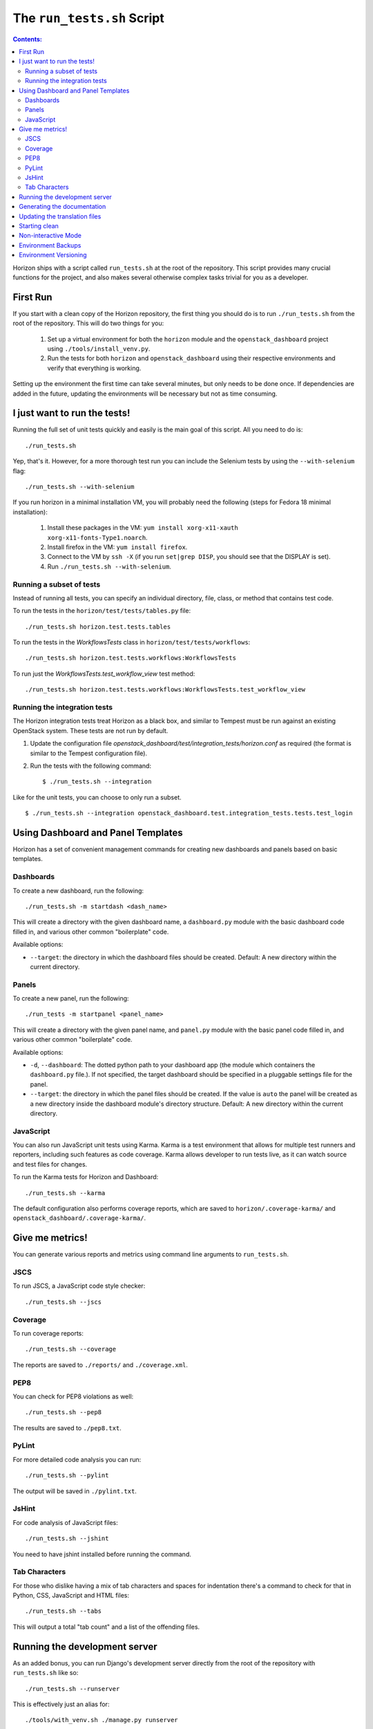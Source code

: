 ===========================
The ``run_tests.sh`` Script
===========================

.. contents:: Contents:
   :local:

Horizon ships with a script called ``run_tests.sh`` at the root of the
repository. This script provides many crucial functions for the project,
and also makes several otherwise complex tasks trivial for you as a
developer.

First Run
=========

If you start with a clean copy of the Horizon repository, the first thing
you should do is to run ``./run_tests.sh`` from the root of the repository.
This will do two things for you:

    #. Set up a virtual environment for both the ``horizon`` module and
       the ``openstack_dashboard`` project using ``./tools/install_venv.py``.
    #. Run the tests for both ``horizon`` and ``openstack_dashboard`` using
       their respective environments and verify that everything is working.

Setting up the environment the first time can take several minutes, but only
needs to be done once. If dependencies are added in the future, updating the
environments will be necessary but not as time consuming.

I just want to run the tests!
=============================

Running the full set of unit tests quickly and easily is the main goal of this
script. All you need to do is::

    ./run_tests.sh

Yep, that's it. However, for a more thorough test run you can include the
Selenium tests by using the ``--with-selenium`` flag::

    ./run_tests.sh --with-selenium

If you run horizon in a minimal installation VM, you will probably need
the following (steps for Fedora 18 minimal installation):

    #. Install these packages in the VM:
       ``yum install xorg-x11-xauth xorg-x11-fonts-Type1.noarch``.
    #. Install firefox in the VM:
       ``yum install firefox``.
    #. Connect to the VM by ``ssh -X``
       (if you run ``set|grep DISP``, you should see that the DISPLAY is set).
    #. Run
       ``./run_tests.sh --with-selenium``.

Running a subset of tests
-------------------------

Instead of running all tests, you can specify an individual directory, file,
class, or method that contains test code.

To run the tests in the ``horizon/test/tests/tables.py`` file::

    ./run_tests.sh horizon.test.tests.tables

To run the tests in the `WorkflowsTests` class in
``horizon/test/tests/workflows``::

    ./run_tests.sh horizon.test.tests.workflows:WorkflowsTests

To run just the `WorkflowsTests.test_workflow_view` test method::

    ./run_tests.sh horizon.test.tests.workflows:WorkflowsTests.test_workflow_view

Running the integration tests
-----------------------------

The Horizon integration tests treat Horizon as a black box, and similar
to Tempest must be run against an existing OpenStack system. These
tests are not run by default.

#. Update the configuration file
   `openstack_dashboard/test/integration_tests/horizon.conf` as
   required (the format is similar to the Tempest configuration file).

#. Run the tests with the following command: ::

    $ ./run_tests.sh --integration

Like for the unit tests, you can choose to only run a subset. ::

    $ ./run_tests.sh --integration openstack_dashboard.test.integration_tests.tests.test_login


Using Dashboard and Panel Templates
===================================

Horizon has a set of convenient management commands for creating new
dashboards and panels based on basic templates.

Dashboards
----------

To create a new dashboard, run the following::

    ./run_tests.sh -m startdash <dash_name>

This will create a directory with the given dashboard name, a ``dashboard.py``
module with the basic dashboard code filled in, and various other common
"boilerplate" code.

Available options:

* ``--target``: the directory in which the dashboard files should be created.
  Default: A new directory within the current directory.

Panels
------

To create a new panel, run the following::

    ./run_tests -m startpanel <panel_name>

This will create a directory with the given panel name, and ``panel.py``
module with the basic panel code filled in, and various other common
"boilerplate" code.

Available options:

* ``-d``, ``--dashboard``: The dotted python path to your dashboard app (the
  module which containers the ``dashboard.py`` file.). If not specified, the
  target dashboard should be specified in a pluggable settings file for the
  panel.
* ``--target``: the directory in which the panel files should be created.
  If the value is ``auto`` the panel will be created as a new directory inside
  the dashboard module's directory structure. Default: A new directory within
  the current directory.

JavaScript
----------

You can also run JavaScript unit tests using Karma.  Karma is a test
environment that allows for multiple test runners and reporters, including
such features as code coverage.  Karma allows developer to run tests live,
as it can watch source and test files for changes.

To run the Karma tests for Horizon and Dashboard::

    ./run_tests.sh --karma

The default configuration also performs coverage reports, which are saved
to ``horizon/.coverage-karma/`` and ``openstack_dashboard/.coverage-karma/``.

Give me metrics!
================

You can generate various reports and metrics using command line arguments
to ``run_tests.sh``.

JSCS
----

To run JSCS, a JavaScript code style checker::

    ./run_tests.sh --jscs

Coverage
--------

To run coverage reports::

    ./run_tests.sh --coverage

The reports are saved to ``./reports/`` and ``./coverage.xml``.

PEP8
----

You can check for PEP8 violations as well::

    ./run_tests.sh --pep8

The results are saved to ``./pep8.txt``.

PyLint
------

For more detailed code analysis you can run::

    ./run_tests.sh --pylint

The output will be saved in ``./pylint.txt``.

JsHint
------

For code analysis of JavaScript files::

    ./run_tests.sh --jshint

You need to have jshint installed before running the command.

Tab Characters
--------------

For those who dislike having a mix of tab characters and spaces for indentation
there's a command to check for that in Python, CSS, JavaScript and HTML files::

    ./run_tests.sh --tabs

This will output a total "tab count" and a list of the offending files.

Running the development server
==============================

As an added bonus, you can run Django's development server directly from
the root of the repository with ``run_tests.sh`` like so::

    ./run_tests.sh --runserver

This is effectively just an alias for::

    ./tools/with_venv.sh ./manage.py runserver

Generating the documentation
============================

You can build Horizon's documentation automatically by running::

    ./run_tests.sh --docs

The output is stored in ``./doc/build/html/``.

Updating the translation files
==============================

You can update all of the translation files for both the ``horizon`` app and
``openstack_dashboard`` project with a single command::

    ./run_tests.sh --makemessages

or, more compactly::

    ./run_tests.sh --m

Starting clean
==============

If you ever want to start clean with a new environment for Horizon, you can
run::

    ./run_tests.sh --force

That will blow away the existing environments and create new ones for you.

Non-interactive Mode
====================

There is an optional flag which will run the script in a non-interactive
(and eventually less verbose) mode::

    ./run_tests.sh --quiet

This will automatically take the default action for actions which would
normally prompt for user input such as installing/updating the environment.

Environment Backups
===================

To speed up the process of doing clean checkouts, running continuous
integration tests, etc. there are options for backing up the current
environment and restoring from a backup::

    ./run_tests.sh --restore-environment
    ./run_tests.sh --backup-environment

The environment backup is stored in ``/tmp/.horizon_environment/``.

Environment Versioning
======================

Horizon keeps track of changes to the environment by comparing the
current requirements files (``requirements.txt`` and
``test-requirements.txt``) and the files last time the virtual
environment was created or updated. If there is any difference,
the virtual environment will be update automatically when you run
``run_tests.sh``.
